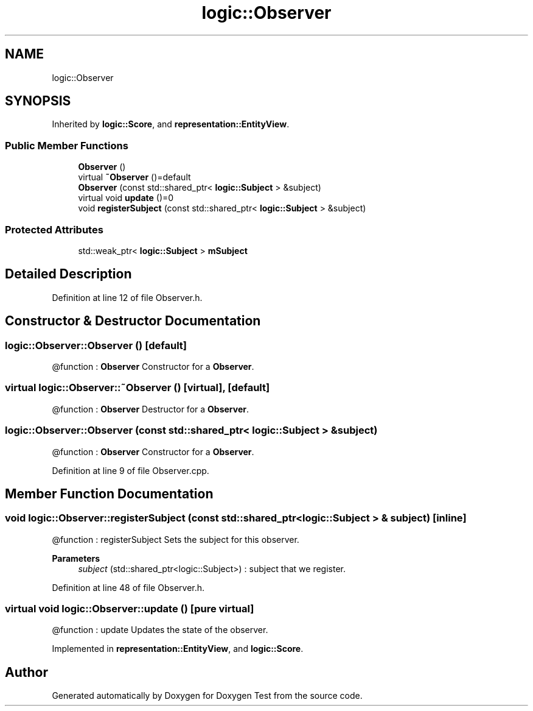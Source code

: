 .TH "logic::Observer" 3 "Tue Jan 11 2022" "Doxygen Test" \" -*- nroff -*-
.ad l
.nh
.SH NAME
logic::Observer
.SH SYNOPSIS
.br
.PP
.PP
Inherited by \fBlogic::Score\fP, and \fBrepresentation::EntityView\fP\&.
.SS "Public Member Functions"

.in +1c
.ti -1c
.RI "\fBObserver\fP ()"
.br
.ti -1c
.RI "virtual \fB~Observer\fP ()=default"
.br
.ti -1c
.RI "\fBObserver\fP (const std::shared_ptr< \fBlogic::Subject\fP > &subject)"
.br
.ti -1c
.RI "virtual void \fBupdate\fP ()=0"
.br
.ti -1c
.RI "void \fBregisterSubject\fP (const std::shared_ptr< \fBlogic::Subject\fP > &subject)"
.br
.in -1c
.SS "Protected Attributes"

.in +1c
.ti -1c
.RI "std::weak_ptr< \fBlogic::Subject\fP > \fBmSubject\fP"
.br
.in -1c
.SH "Detailed Description"
.PP 
Definition at line 12 of file Observer\&.h\&.
.SH "Constructor & Destructor Documentation"
.PP 
.SS "logic::Observer::Observer ()\fC [default]\fP"
@function : \fBObserver\fP Constructor for a \fBObserver\fP\&. 
.SS "virtual logic::Observer::~Observer ()\fC [virtual]\fP, \fC [default]\fP"
@function : \fBObserver\fP Destructor for a \fBObserver\fP\&. 
.SS "logic::Observer::Observer (const std::shared_ptr< \fBlogic::Subject\fP > & subject)"
@function : \fBObserver\fP Constructor for a \fBObserver\fP\&. 
.PP
Definition at line 9 of file Observer\&.cpp\&.
.SH "Member Function Documentation"
.PP 
.SS "void logic::Observer::registerSubject (const std::shared_ptr< \fBlogic::Subject\fP > & subject)\fC [inline]\fP"
@function : registerSubject Sets the subject for this observer\&. 
.PP
\fBParameters\fP
.RS 4
\fIsubject\fP (std::shared_ptr<logic::Subject>) : subject that we register\&. 
.RE
.PP

.PP
Definition at line 48 of file Observer\&.h\&.
.SS "virtual void logic::Observer::update ()\fC [pure virtual]\fP"
@function : update Updates the state of the observer\&. 
.PP
Implemented in \fBrepresentation::EntityView\fP, and \fBlogic::Score\fP\&.

.SH "Author"
.PP 
Generated automatically by Doxygen for Doxygen Test from the source code\&.
